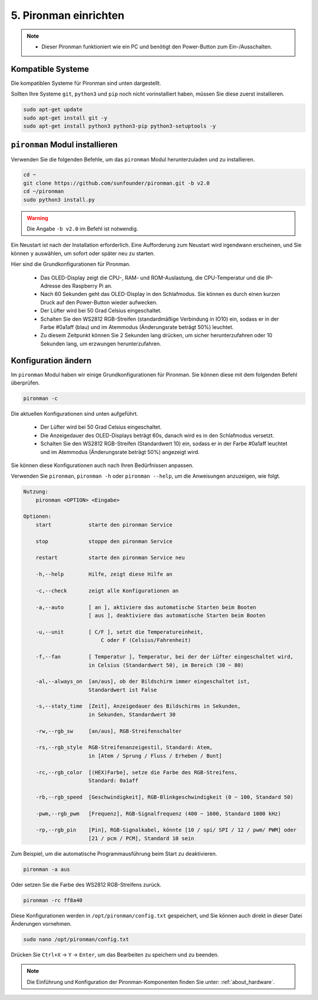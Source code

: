 5. Pironman einrichten
===================================

.. note::
    * Dieser Pironman funktioniert wie ein PC und benötigt den Power-Button zum Ein-/Ausschalten.

.. _change_config:

Kompatible Systeme
-----------------------------------

Die kompatiblen Systeme für Pironman sind unten dargestellt.

.. image:: img/compitable_system.png

Sollten Ihre Systeme ``git``, ``python3`` und ``pip`` noch nicht vorinstalliert haben, müssen Sie diese zuerst installieren.

.. code-block:: shell

    sudo apt-get update
    sudo apt-get install git -y
    sudo apt-get install python3 python3-pip python3-setuptools -y


``pironman`` Modul installieren
----------------------------------

Verwenden Sie die folgenden Befehle, um das ``pironman`` Modul herunterzuladen und zu installieren.

.. code-block:: shell

    cd ~
    git clone https://github.com/sunfounder/pironman.git -b v2.0
    cd ~/pironman
    sudo python3 install.py

.. warning::  Die Angabe ``-b v2.0`` im Befehl ist notwendig.

Ein Neustart ist nach der Installation erforderlich. Eine Aufforderung zum Neustart wird irgendwann erscheinen, und Sie können ``y`` auswählen, um sofort oder später neu zu starten.

Hier sind die Grundkonfigurationen für Pironman.

   * Das OLED-Display zeigt die CPU-, RAM- und ROM-Auslastung, die CPU-Temperatur und die IP-Adresse des Raspberry Pi an.
   * Nach 60 Sekunden geht das OLED-Display in den Schlafmodus. Sie können es durch einen kurzen Druck auf den Power-Button wieder aufwecken.
   * Der Lüfter wird bei 50 Grad Celsius eingeschaltet.
   * Schalten Sie den WS2812 RGB-Streifen (standardmäßige Verbindung in IO10) ein, sodass er in der Farbe #0a1aff (blau) und im Atemmodus (Änderungsrate beträgt 50%) leuchtet.
   * Zu diesem Zeitpunkt können Sie 2 Sekunden lang drücken, um sicher herunterzufahren oder 10 Sekunden lang, um erzwungen herunterzufahren.


Konfiguration ändern
-----------------------------

Im ``pironman`` Modul haben wir einige Grundkonfigurationen für Pironman. Sie können diese mit dem folgenden Befehl überprüfen.

.. code-block:: shell

    pironman -c

Die aktuellen Konfigurationen sind unten aufgeführt.

   * Der Lüfter wird bei 50 Grad Celsius eingeschaltet.
   * Die Anzeigedauer des OLED-Displays beträgt 60s, danach wird es in den Schlafmodus versetzt.
   * Schalten Sie den WS2812 RGB-Streifen (Standardwert 10) ein, sodass er in der Farbe #0a1aff leuchtet und im Atemmodus (Änderungsrate beträgt 50%) angezeigt wird.

.. image:: img/pironman_c.jpg
    :align: center

Sie können diese Konfigurationen auch nach Ihren Bedürfnissen anpassen.

Verwenden Sie ``pironman``, ``pironman -h`` oder ``pironman --help``, um die Anweisungen anzuzeigen, wie folgt.

.. code-block:: shell

    Nutzung:
        pironman <OPTION> <Eingabe>

    Optionen:
        start            starte den pironman Service

        stop             stoppe den pironman Service

        restart          starte den pironman Service neu

        -h,--help        Hilfe, zeigt diese Hilfe an

        -c,--check       zeigt alle Konfigurationen an

        -a,--auto        [ an ], aktiviere das automatische Starten beim Booten
                         [ aus ], deaktiviere das automatische Starten beim Booten

        -u,--unit        [ C/F ], setzt die Temperatureinheit,
                             C oder F (Celsius/Fahrenheit)

        -f,--fan         [ Temperatur ], Temperatur, bei der der Lüfter eingeschaltet wird,
                         in Celsius (Standardwert 50), im Bereich (30 ~ 80)

        -al,--always_on  [an/aus], ob der Bildschirm immer eingeschaltet ist,
                         Standardwert ist False

        -s,--staty_time  [Zeit], Anzeigedauer des Bildschirms in Sekunden,
                         in Sekunden, Standardwert 30

        -rw,--rgb_sw     [an/aus], RGB-Streifenschalter

        -rs,--rgb_style  RGB-Streifenanzeigestil, Standard: Atem,
                         in [Atem / Sprung / Fluss / Erheben / Bunt]

        -rc,--rgb_color  [(HEX)Farbe], setze die Farbe des RGB-Streifens,
                         Standard: 0a1aff

        -rb,--rgb_speed  [Geschwindigkeit], RGB-Blinkgeschwindigkeit (0 ~ 100, Standard 50)

        -pwm,--rgb_pwm   [Frequenz], RGB-Signalfrequenz (400 ~ 1600, Standard 1000 kHz)

        -rp,--rgb_pin    [Pin], RGB-Signalkabel, könnte [10 / spi/ SPI / 12 / pwm/ PWM] oder
                         [21 / pcm / PCM], Standard 10 sein


Zum Beispiel, um die automatische Programmausführung beim Start zu deaktivieren.

.. code-block:: shell

    pironman -a aus

Oder setzen Sie die Farbe des WS2812 RGB-Streifens zurück.

.. code-block:: shell

    pironman -rc ff8a40


Diese Konfigurationen werden in ``/opt/pironman/config.txt`` gespeichert, und Sie können auch direkt in dieser Datei Änderungen vornehmen.

.. code-block:: shell

    sudo nano /opt/pironman/config.txt


.. image:: img/pironman_config.jpg
    :align: center

Drücken Sie ``Ctrl+X`` -> ``Y`` -> ``Enter``, um das Bearbeiten zu speichern und zu beenden.

.. note::
    Die Einführung und Konfiguration der Pironman-Komponenten finden Sie unter: :ref:`about_hardware`.

